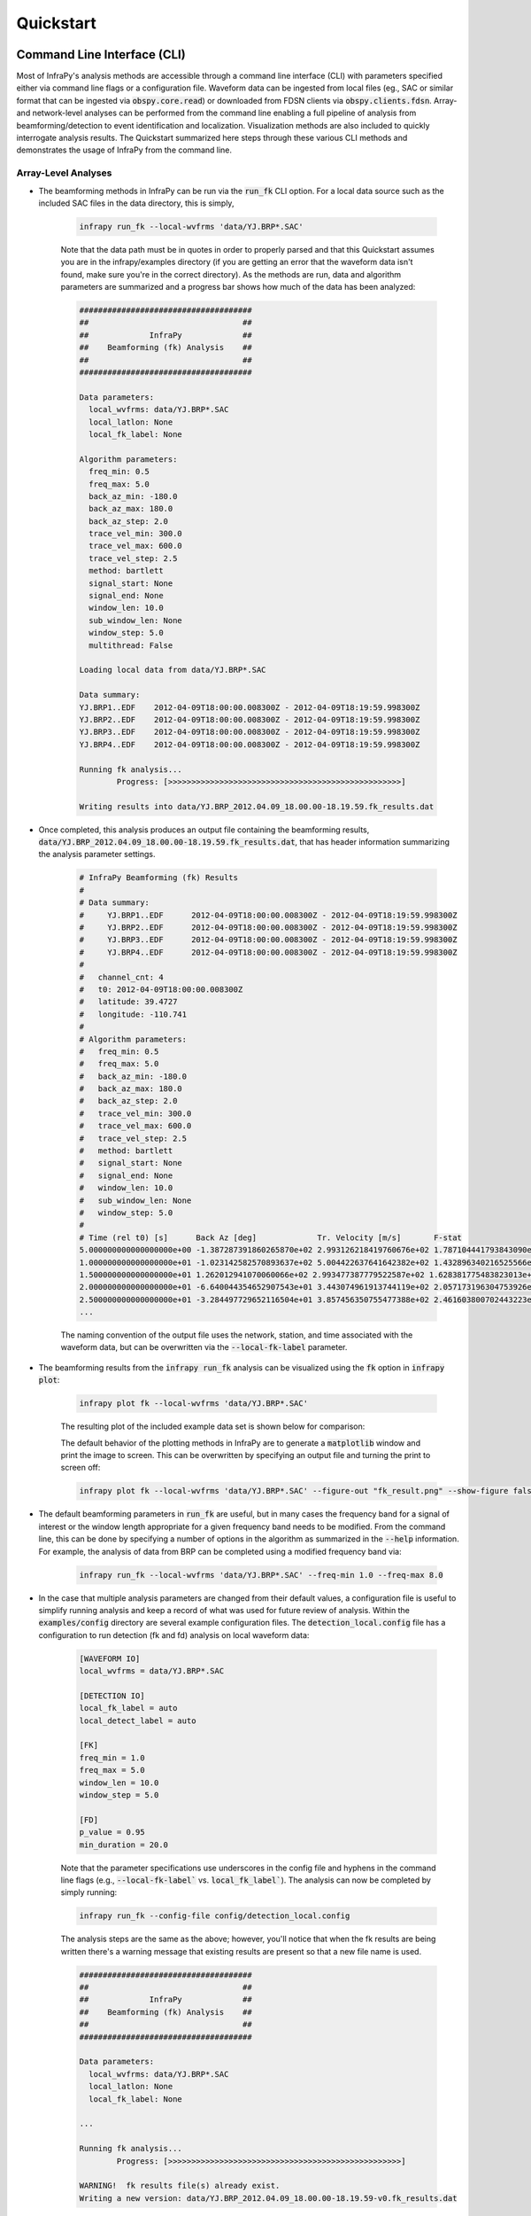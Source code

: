 .. _quickstart:

=====================================
Quickstart
=====================================

****************************
Command Line Interface (CLI) 
****************************

Most of InfraPy's analysis methods are accessible through a command line interface (CLI) with parameters specified either via command line flags or a configuration file.  Waveform data can be ingested from local files (eg., SAC or similar format that can be ingested via :code:`obspy.core.read`) or downloaded from FDSN clients via :code:`obspy.clients.fdsn`.  Array- and network-level analyses can be performed from the command line enabling a full pipeline of analysis from beamforming/detection to event identification and localization.  Visualization methods are also included to quickly interrogate analysis results.  The Quickstart summarized here steps through these various CLI methods and demonstrates the usage of InfraPy from the command line.

--------------------
Array-Level Analyses
--------------------

- The beamforming methods in InfraPy can be run via the :code:`run_fk` CLI option.  For a local data source such as the included SAC files in the data directory, this is simply,

    .. code-block:: bash

        infrapy run_fk --local-wvfrms 'data/YJ.BRP*.SAC'

    Note that the data path must be in quotes in order to properly parsed and that this Quickstart assumes you are in the infrapy/examples directory (if you are getting an error that the waveform data isn't found, make sure you're in the correct directory).  As the methods are run, data and algorithm parameters are summarized and a progress bar shows how much of the data has been analyzed:

    .. code-block:: none

        #####################################
        ##                                 ##
        ##             InfraPy             ##
        ##    Beamforming (fk) Analysis    ##
        ##                                 ##
        #####################################

        Data parameters:
          local_wvfrms: data/YJ.BRP*.SAC
          local_latlon: None
          local_fk_label: None

        Algorithm parameters:
          freq_min: 0.5
          freq_max: 5.0
          back_az_min: -180.0
          back_az_max: 180.0
          back_az_step: 2.0
          trace_vel_min: 300.0
          trace_vel_max: 600.0
          trace_vel_step: 2.5
          method: bartlett
          signal_start: None
          signal_end: None
          window_len: 10.0
          sub_window_len: None
          window_step: 5.0
          multithread: False

        Loading local data from data/YJ.BRP*.SAC

        Data summary:
        YJ.BRP1..EDF	2012-04-09T18:00:00.008300Z - 2012-04-09T18:19:59.998300Z
        YJ.BRP2..EDF	2012-04-09T18:00:00.008300Z - 2012-04-09T18:19:59.998300Z
        YJ.BRP3..EDF	2012-04-09T18:00:00.008300Z - 2012-04-09T18:19:59.998300Z
        YJ.BRP4..EDF	2012-04-09T18:00:00.008300Z - 2012-04-09T18:19:59.998300Z

        Running fk analysis...
	        Progress: [>>>>>>>>>>>>>>>>>>>>>>>>>>>>>>>>>>>>>>>>>>>>>>>>>>]

        Writing results into data/YJ.BRP_2012.04.09_18.00.00-18.19.59.fk_results.dat

- Once completed, this analysis produces an output file containing the beamforming results, :code:`data/YJ.BRP_2012.04.09_18.00.00-18.19.59.fk_results.dat`, that has header information summarizing the analysis parameter settings.

    .. code-block:: none 

        # InfraPy Beamforming (fk) Results
        # 
        # Data summary:
        #     YJ.BRP1..EDF	2012-04-09T18:00:00.008300Z - 2012-04-09T18:19:59.998300Z
        #     YJ.BRP2..EDF	2012-04-09T18:00:00.008300Z - 2012-04-09T18:19:59.998300Z
        #     YJ.BRP3..EDF	2012-04-09T18:00:00.008300Z - 2012-04-09T18:19:59.998300Z
        #     YJ.BRP4..EDF	2012-04-09T18:00:00.008300Z - 2012-04-09T18:19:59.998300Z
        # 
        #   channel_cnt: 4
        #   t0: 2012-04-09T18:00:00.008300Z
        #   latitude: 39.4727
        #   longitude: -110.741
        # 
        # Algorithm parameters:
        #   freq_min: 0.5
        #   freq_max: 5.0
        #   back_az_min: -180.0
        #   back_az_max: 180.0
        #   back_az_step: 2.0
        #   trace_vel_min: 300.0
        #   trace_vel_max: 600.0
        #   trace_vel_step: 2.5
        #   method: bartlett
        #   signal_start: None
        #   signal_end: None
        #   window_len: 10.0
        #   sub_window_len: None
        #   window_step: 5.0
        # 
        # Time (rel t0) [s]      Back Az [deg]	           Tr. Velocity [m/s]       F-stat
        5.000000000000000000e+00 -1.387287391860265870e+02 2.993126218419760676e+02 1.787104441793843090e+00
        1.000000000000000000e+01 -1.023142582570893637e+02 5.004422637641642382e+02 1.432896340216525566e+00
        1.500000000000000000e+01 1.262012941070060066e+02 2.993477387779522587e+02 1.628381775483823013e+00
        2.000000000000000000e+01 -6.640044354652907543e+01 3.443074961913744119e+02 2.057173196304753926e+00
        2.500000000000000000e+01 -3.284497729652116504e+01 3.857456350755477388e+02 2.461603800702443223e+00
        ...


    The naming convention of the output file uses the network, station, and time associated with the waveform data, but can be overwritten via the :code:`--local-fk-label` parameter.

- The beamforming results from the :code:`infrapy run_fk` analysis can be visualized using the :code:`fk` option in :code:`infrapy plot`:

    .. code-block:: bash

        infrapy plot fk --local-wvfrms 'data/YJ.BRP*.SAC'

    The resulting plot of the included example data set is shown below for comparison:

    .. image:: _static/_images/plot_fk.png
        :width: 1200px
        :align: center

    The default behavior of the plotting methods in InfraPy are to generate a :code:`matplotlib` window and print the image to screen.  This can be overwritten by specifying an output file and turning the print to screen off:

    .. code-block:: bash

        infrapy plot fk --local-wvfrms 'data/YJ.BRP*.SAC' --figure-out "fk_result.png" --show-figure false

- The default beamforming parameters in :code:`run_fk` are useful, but in many cases the frequency band for a signal of interest or the window length appropriate for a given frequency band needs to be modified.  From the command line, this can be done by specifying a number of options in the algorithm as summarized in the :code:`--help` information.  For example, the analysis of data from BRP can be completed using a modified frequency band via:

    .. code-block:: bash

        infrapy run_fk --local-wvfrms 'data/YJ.BRP*.SAC' --freq-min 1.0 --freq-max 8.0

- In the case that multiple analysis parameters are changed from their default values, a configuration file is useful to simplify running analysis and keep a record of what was used for future review of analysis.  Within the :code:`examples/config` directory are several example configuration files.  The :code:`detection_local.config` file has a configuration to run detection (fk and fd) analysis on local waveform data:

    .. code-block:: none

        [WAVEFORM IO]
        local_wvfrms = data/YJ.BRP*.SAC

        [DETECTION IO]
        local_fk_label = auto 
        local_detect_label = auto

        [FK]
        freq_min = 1.0
        freq_max = 5.0
        window_len = 10.0
        window_step = 5.0

        [FD]
        p_value = 0.95
        min_duration = 20.0

    Note that the parameter specifications use underscores in the config file and hyphens in the command line flags (e.g., :code:`--local-fk-label`` vs. :code:`local_fk_label``).  The analysis can now be completed by simply running:

    .. code-block:: bash

        infrapy run_fk --config-file config/detection_local.config

    The analysis steps are the same as the above; however, you'll notice that when the fk results are being written there's a warning message that existing results are present so that a new file name is used.  

    .. code-block:: none

        #####################################
        ##                                 ##
        ##             InfraPy             ##
        ##    Beamforming (fk) Analysis    ##
        ##                                 ##
        #####################################

        Data parameters:
          local_wvfrms: data/YJ.BRP*.SAC
          local_latlon: None
          local_fk_label: None

        ...

        Running fk analysis...
	        Progress: [>>>>>>>>>>>>>>>>>>>>>>>>>>>>>>>>>>>>>>>>>>>>>>>>>>]

        WARNING!  fk results file(s) already exist.
        Writing a new version: data/YJ.BRP_2012.04.09_18.00.00-18.19.59-v0.fk_results.dat

    This is to avoid overwriting existing results from previous runs and to make comparisons of varied frequeny bands, window lengths, and other parameters more efficient.  The visualization methods can be pointed to any fk results file as: 
    
    .. code-block:: bash
        
        infrapy plot fk --config-file config/detection_local.config --local-fk-label data/YJ.BRP_2012.04.09_18.00.00-18.19.59-v0

    When using a config file for analysis, any additional parameters set on the command line will overwrite the values from the config file.  For example, to run the analysis with a maximum frequency of 10 Hz instead of 5 Hz, one can simply run:

    .. code-block:: bash

        infrapy run_fk --config-file BRP_analysis.config --freq-max 10

    If a parameter is not included in a config file or via the command line, a default value is used and can be found in the output at the time of the analysis or in the output file header.

- From the beamforming results, detection analysis can be conducted via the :code:`run_fd` method.  This analysis requires the fk output label and can use a custom detection label or automatically re-use the fk label if none is specified.

    .. code-block:: bash

        infrapy run_fd --config-file config/detection_local.config --local-fk-label data/YJ.BRP_2012.04.09_18.00.00-18.19.59

    Similarly to the :code:`run_fk` methods, parameter summaries are provided; however, because this analysis is relatively quick there is no progress bar:

    .. code-block:: none

        #####################################
        ##                                 ##
        ##             InfraPy             ##
        ##     Detection (fd) Analysis     ##
        ##                                 ##
        #####################################

        Data parameters:
          local_fk_label: data/YJ.BRP_2012.04.09_18.00.00-18.19.59
          local_detect_label: data/YJ.BRP_2012.04.09_18.00.00-18.19.59

        Algorithm parameters:
          window_len: 3600.0
          p_value: 0.95
          min_duration: 20.0
          back_az_width: 15.0
          fixed_thresh: None
          thresh_ceil: None
          return_thresh: False
          merge_dets: False

        Running fd...
        Writing detections to data/YJ.BRP_2012.04.09_18.00.00-18.19.59.dets.json

    As noted in the output, a new file named :code:`BRP_analysis.dets.json` is created containing all of the detections identified in the fk results.  This file contains the information summarizing each detection in a format that can be ingested for further CLI analysis and can also be loaded into the :ref:`infraview` GUI.  The first detection from this analysis of the included BRP data is shown below:

    .. code-block:: none

        [
            {
                "Name": "",
                "Time (UTC)": "2012-04-09T18:07:05.008300",
                "F Stat.": 31.9058,
                "Trace Vel. (m/s)": 370.97,
                "Back Azimuth": -41.84,
                "Latitude": 39.47269821166992,
                "Longitude": -110.74089813232422,
                "Elevation (m)": null,
                "Start": 0.0,
                "End": 5.0,
                "Freq Range": [
                    1.0,
                    5.0
                ],
                "Array Dim.": 4,
                "Method": "",
                "Event": "",
                "Note": "InfraPy CLI detection",
                "Network": "YJ",
                "Station": "BRP",
                "Channel": "EDF"
            },...


- Once detections are identified in the data record, they can be visualized similarly to the :code:`plot fk` option via :code:`plot fd`.

    .. code-block:: bash

        infrapy plot fd --config-file config/detection_local.config

    This plot has the same format as the above :code:`plot fk` output, but now includes shaded boxes denoting where detections were identified in the analysis.  The frequency values specified here are applied as a bandpass filter on the waveform data in the visualization.

    .. image:: _static/_images/plot_fd.png
        :width: 1200px
        :align: center


- One useful feature of the detections methods in InfraPy is the ability to merge detections.  By setting :code:`--merge-dets True` on the command line or :code:`merge_dets = True` in the configuration file, any detections that are separated by less than the larger of their durations and have back azimuth differences less than the specified threshold will be combined.  Re-running the detection analysis with merge detections turn on and comparing the results:


    .. code-block:: bash
        
        infrapy run_fd --config-file config/detection_local.config --local-fk-label data/YJ.BRP_2012.04.09_18.00.00-18.19.59

        infrapy plot fd --config-file config/detection_local.config

    .. image:: _static/_images/plot_fd2.png
        :width: 1200px
        :align: center


- In some cases, the parameters in the detection analysis are modified without changing the beamforming configuration and the :code:`run_fd` is useful in such scenarios to avoid repeatedly running the fk analysis.  However, most of the time, the beamforming and detection analysis are run together.  This can be accomplished in the InfraPy CLI via the :code:`run_fkd` option.  

    .. code-block:: bash
    
        infrapy run_fkd --config-file BRP_analysis.config

    This option essentially combines the :code:`run_fk` and :code:`run_fd` options into a single analysis run.

- In addition to analysis of local data, InfraPy's use of :code:`obspy.clients.fdsn` methods enables analysis of data available on IRIS and similar FDSNs.  Instead of specifying local waveform files, this requires defining the FDSN (e.g., IRIS, USGS) as well as the network, station, channel, and location information of the array.  Lastly, the start and end time are also needed to identify the segment of data to download for analysis.  This information can be entered on the command line, but it's easier to simply write up a config file in most cases (recall that individual parameters can be overwritten on the command line, so the station or start/end times can be modified as needed).  An example analysis from the IMS I53US array is included in :code:`examples/config/detection_fdsn.config`:

    .. code-block:: none

        [WAVEFORM IO]
        fdsn = IRIS
        network = IM
        station = I53*
        location = *
        channel = *DF
        starttime = 2018-12-19T01:00:00
        endtime = 2018-12-19T03:00:00

        [DETECTION IO]
        local_fk_label = auto
        local_detect_label = auto

    Running this analysis will pull 2 hours of data from the International Monitoring System (IMS) I53US infrasound station from December 19th, 2018 that includes a signal produced by a bolide.  Visualization can be slightly slower as the data is re-downloaded from IRIS with each use of the command line calls.  This can be avoided using the :code:`write-wvfrms` :ref:`utilities` function.  Due to the emergent nature of the signal, :code:`--merge-dets` needs to be activated to obtain a useful result as seen below.


    .. image:: _static/_images/plot_fd-fdsn.png
        :width: 1200px
        :align: center


    Although not currently included in the CLI methods, an FDSN station browser is available in the :ref:`infraview` GUI to search for available data given a reference location, radius, and time bounds.

- Analysis of data from a local database is also available through the InfraPy CLI, and is covered in a separate tutorial on :ref:`pisces`.

----------------------
Network-Level Analyses
----------------------

- Once fk and fd analysis are run and detections are identified across a network of infrasound arrays, event identification and localization can be completed.  The detection set used in the Blom et al. (2020) evaluation of a pair-based, joint-likelihood association algorithm are included as an example to demonstrate these analysis steps.  Detection files are in the examples/data/Blom_etal_2020/ directory and contain detections on each of 4 regional array in the western US (see the manuscript for a full discussion of the generation of this synthetic data set).  Analysis of these detections and identification of events can be completed by running:

    .. code-block:: bash
    
        infrapy run_assoc --local-detect-label 'data/Blom_etal2020_GJI/*' --local-event-label GJI_example

    Note that once again quotes are needed to define multiple files for ingestion.  This analysis can be on the slow side, so it's recommended to add on a :code:`--cpu-cnt` option and multithread the computation of the joint-likelihood values.  The analysis results will be summarized to the screen,

    .. code-block:: none

        #####################################
        ##                                 ##
        ##             InfraPy             ##
        ##       Association Analysis      ##
        ##                                 ##
        #####################################

        Data summary:
          local_detect_label: data/Blom_etal2020_GJI/*
          local_event_label: example
          starttime: None
          endtime: None

        Parameter summary:
          back_az_width: 10.0
          range_max: 2000.0
          resolution: 180
          distance_matrix_max: 8.0
          cluster_linkage: weighted
          cluster_threshold: 5.0
          trimming_threshold: 3.8

        Loading detections from files:
        	data/Blom_etal2020_GJI/NVIAR.dets.json
        	data/Blom_etal2020_GJI/I57US.dets.json
        	data/Blom_etal2020_GJI/DLIAR.dets.json
        	data/Blom_etal2020_GJI/PDIAR.dets.json

        Running event identification for: 2010-01-01T09:35:59.773Z - 2010-01-01T13:23:14.773Z
        	Computing joint-likelihoods...
		        Progress: 	[>>>>>>>>>>>>>>>>>>>>>>>>>>>>>>>>>>>>>>>>>>>>>>>>>>]
        	Clustering detections into events...
        	Trimming poor linkages and repeating clustering analysis...

        Running event identification for: 2010-01-01T10:51:44.773Z - 2010-01-01T14:38:59.773Z
        	Computing joint-likelihoods...
        		Progress: 	[>>>>>>>>>>>>>>>>>>>>>>>>>>>>>>>>>>>>>>>>>>>>>>>>>>]
	        Clustering detections into events...
        	Trimming poor linkages and repeating clustering analysis...

        Running event identification for: 2010-01-01T12:07:29.773Z - 2010-01-01T15:54:44.773Z
        	Computing joint-likelihoods...
        		Progress: 	[>>>>>>>>>>>>>>>>>>>>>>>>>>>>>>>>>>>>>>>>>>>>>>>>>>]
        	Clustering detections into events...
        	Trimming poor linkages and repeating clustering analysis...

        Running event identification for: 2010-01-01T13:23:14.773Z - 2010-01-01T17:10:29.773Z
        	Computing joint-likelihoods...
		        Progress: 	[>>>>>>>>>>>>>>>>>>>>>>>>>>>>>>>>>>>>>>>>>>>>>>>>>>]
        	Clustering detections into events...
	        Trimming poor linkages and repeating clustering analysis...

        Cleaning up and merging clusters...

    The analysis breaks the detection list into segments defined by the maximum propagation distance allows in order to avoid including detections in one analysis that will not be associated with others due to differences in detection times and typical infrasonic propagation velocities.  For each event identified in the analysis, a new .dets.json file is written that includes the subset of the original detections that have been identified as originating from a common event.  The naming convention of these files is :code:`local_event_label_ev-#.dets.json` and the example analysis here should have identified 3 events.

- Detection sets can be visualized on a map using the :code:`plot dets` option.  This is useful in determining a useful maximum range for event identification and localization analysis.  For the above analysis of the Blom et al. (2020) synthetic data set, the full data set can be visualized with,

    .. code-block:: bash
    
        infrapy plot dets --local-detect-label 'data/Blom_etal2020_GJI/*'

    .. image:: _static/_images/plot_dets1.png
        :width: 1200px
        :align: center

    This result is rather busy, but plotting each individual event's detections shows that the association algorithm correctly identified the events,

    .. code-block:: bash

        infrapy plot dets --local-detect-label 'GJI_example-ev0.dets.json'  --range-max 1000

    .. image:: _static/_images/plot_dets2.png
        :width: 1200px
        :align: center


- Once an event has been identified, the detections can be analyzed using the Bayesian Infrasonic Source Localization (BISL) methods as discussed in Blom et al. (2015).  This requires specifying the detection list file as well as an output location file label,

    .. code-block:: bash

        infrapy run_loc --local-detect-label GJI_example-ev0  --local-loc-label GJI_example-ev0

    The analysis steps are updated as localization is performed and the resulting location and origin time information is printed to screen as well as written into an output file (the output file for InfraPy's localization is also a .json format file, but it's naming convention uses ".loc.json" to distinguish it from a ".dets.json" detection file)

    .. code-block:: none

        #####################################
        ##                                 ##
        ##             InfraPy             ##
        ##      Localization Analysis      ##
        ##                                 ##
        #####################################

        Data summary:
          local_event_label: example1-ev0
          local_loc_label: example1-ev0

        Parameter summary:
          back_az_width: 10.0
          range_max: 2000.0
          resolution: 180
          src_est: None
          pgm_file: None

        Loading detections from file: example1-ev0.dets.json

        Running Bayesian Infrasonic Source Localization (BISL) Analysis...
        	Identifying integration region...
        	Computing marginalized spatial PDF...
        	Computing confidence ellipse parameters...
        	Computing marginalized origin time PDF...

        BISL Summary:
        Maximum a posteriori analysis: 
        	Source location: 37.212, -115.283 
        	Source time: 2010-01-01T12:11:16.645000 
        Source location analysis:
	        Latitude (mean and standard deviation): 37.212 +/- 27.882 km. 
        	Longitude (mean and standard deviation): -115.283 +/- 34.18 km.
	        Covariance: -0.41.
        	Area of 95 confidence ellipse: 17938.387 square kilometers
        Source time analysis:
	        Mean and standard deviation: 2010-01-01T12:11:55.838 +/- 100.512 second
	        Exact 90% confidence bounds: [2010-01-01T12:09:12.885, 2010-01-01T12:14:46.185]

        Writing localization result into GJI_example-ev0.loc.json

- The localization result can be visualized in a number of ways.  Firstly, the detecting arrays and location estimate can be plotted on map using,

    .. code-block:: bash

        infrapy plot loc --local-detect-label GJI_example-ev0 --local-loc-label GJI_example-ev0 --range-max 1200.0

    .. image:: _static/_images/plot_loc1.png
        :width: 1200px
        :align: center

    For visualization of the source region in more detail, the :code:`--zoom` option can be set to true and the map zooms in to show only the estimated source region.

    .. code-block:: bash

        infrapy plot loc --local-detect-label GJI_example-ev0 --local-loc-label GJI_example-ev0 --zoom true

    .. image:: _static/_images/plot_loc2.png
        :width: 900px
        :align: center

    Lastly, the origin time is estimated as part of the BISL analysis and can be visualized as,

    .. code-block:: bash

        infrapy plot origin-time --local-loc-label GJI_example-ev0 


    .. image:: _static/_images/plot_origin_time.png
        :width: 1200px
        :align: center

*************************************
Scripting and Notebook-Based Analysis 
*************************************

- In addition to the command line interface methods for infrapy, the analysis algorithms can be imported directly into user Python scripts or notebooks for custom applications.  Example import and usage scripts are included in the examples/ directory and will be detailed below for this somewhat more advanced usage.  The example scripts are summarized in the below table.

+-------------------------+-----------------------------------------------------------+
| example_fkd.py          | Run beamforming and detection analysis on an Obspy stream |
+-------------------------+-----------------------------------------------------------+
| example_assoc.py        | Run event identification methods on a list of detections  |
+-------------------------+-----------------------------------------------------------+
| example_bisl.py         | Run localization methods on a list of detections          |
+-------------------------+-----------------------------------------------------------+
| example_yield.py        | Run spectral yield estimation methods                     |
+-------------------------+-----------------------------------------------------------+

- The beamforming and detection analysis can be imported from the :code:`infrapy.detection.beamforming_new` library.  Beamforming analysis includes setting up an ObsPy stream, converting it to an array data instance, and then scanning through with a defined analysis window.

    .. code-block:: python

        import numpy as np

        from obspy.core import read
        from infrapy.detection import beamforming_new

        if __name__ == '__main__':

            # ######################### #
            #     Define Parameters     #
            # ######################### #
            sac_glob = "data/YJ.BRP*.SAC"

            freq_min, freq_max = 0.5, 2.5
            fk_win_len, window_step = 10.0, 2.5
            sig_start, sig_end = 600, 800

            back_az_vals = np.arange(-180.0, 180.0, 2.0)
            trc_vel_vals = np.arange(300.0, 600.0, 2.5)

            # ######################### #
            #        Run Methods        #
            # ######################### #

            # Read data and convert to array format
            x, t, t0, geom = beamforming_new.stream_to_array_data(read(sac_glob))
            M, N = x.shape

            # Define slowness and delays
            slowness = beamforming_new.build_slowness(back_az_vals, trc_vel_vals)
            delays = beamforming_new.compute_delays(geom, slowness)

            # Run beamforming in each window and find best beam info
            times, beam_results = [],[]
            for window_start in np.arange(sig_start, sig_end, window_step):
                if window_start + fk_win_len > sig_end:
                    break

                X, S, f = beamforming_new.fft_array_data(x, t, window=[window_start, window_start + fk_win_len])
                beam_power = beamforming_new.run(X, S, f, geom, delays, [freq_min, freq_max])
                peaks = beamforming_new.find_peaks(beam_power, back_az_vals, trc_vel_vals)
                
                times = times + [[t0 + np.timedelta64(int(window_start), 's')]]
                beam_results = beam_results + [[peaks[0][0], peaks[0][1], peaks[0][2] / (1.0 - peaks[0][2]) * (x.shape[0] - 1)]]

            times = np.array(times)[:, 0]
            beam_results = np.array(beam_results)

    Detection analysis is then completed by scanning back through the beamforming results and can be appended to the end of the above beamforming analysis as it requires the times and beam_results information computed there.

    .. code-block:: python

            fd_win_len = 60 * 5
            det_thresh = 0.99

            min_seq = 5
            back_az_lim = 10

            TB_prod = (freq_max - freq_min) * fk_window_len
            dets = beamforming_new.detect_signals(times, beam_results, fd_win_len, TB_prod, M, min_seq=min_seq, back_az_lim=back_az_lim)

            for det in dets:
                print("Detection time:", det[0], '\t', "Rel. detection onset:", det[1], '\t',"Rel. detection end:", det[2], '\t',end=' ')
                print("Back azimuth:", np.round(det[3], 2), '\t', "Trace velocity:", np.round(det[4], 2), '\t', "F-stat:", np.round(det[5], 2), '\t', "Array dim:", M)


-  The association methods require ingesting a detection list and defining a clustering threshold for the hierarchical linkage cut off.  The likelihood methods include a function to read in a .json format file as output in the CLI detection analysis.

    .. code-block:: python

        from infrapy.association import hjl
        from infrapy.utils import data_io

        if __name__ == '__main__':
            det_list = data_io.json_to_detection_list('data/example1.dets.json')
            clustering_threshold = 5.0

            labels, dists = hjl.run(det_list, clustering_threshold)

            clusters, qualities = hjl.summarize_clusters(labels, dists)
            for n in range(len(clusters)):
                print("Cluster:", clusters[n], '\t', "Cluster Quality:", 10.0**(-qualities[n]))


- Similar to the association methods, localization requires just a detection set from an event:

    .. code-block:: python

        from infrapy.location import bisl
        from infrapy.utils import data_io

        if __name__ == '__main__':
            det_list = data_io.json_to_detection_list('data/example2.dets.json')

            result,pdf = bisl.run(det_list)
            print(bisl.summarize(result))

- Yield estimation analysis is not currently available through the CLI due to the more complicated nature of the ingested data (requiring waveform data across multiple detecting arrays as well as transmission loss models for the region).  The example yield estimation provided shows how to set up the analysis and estimate yield for an above-ground explosion.  Analysis parameters include the detection file for the event, waveform data location, and strings to ingest each array's data.

    .. code-block:: python

        from obspy.core import read

        import numpy as np

        import matplotlib.pyplot as plt 

        from infrapy.utils import data_io
        from infrapy.propagation import infrasound

        from infrapy.characterization import spye

        if __name__ == '__main__':
            # ######################### #
            #     Define Parameters     #
            # ######################### #

            det_file = "data/HRR-5.dets.json"
            data_path = "../infrapy-data/hrr-5/"
            data_ids = ["W220/HR5.W220*.sac", "W240/HR5.W240*.sac", 
                        "W340/HR5.W340*.sac", "W420/HR5.W420*.sac", "W460/HR5.W460*.sac"]

    The analysis parameters include a noise option ("pre" or "post" detection window), a window buffer factor that extends the sample window beyond the detection window, a source location, frequency band, yield range, and reference distance from the source at which to compute the source spectral estimate.  If a ground truth yield is known it can be specified and the frequency-yield resolution of the grid can be specified.

    .. code-block:: python

            ns_opt = "post"
            win_buffer = 0.2
    
            src_loc = np.array([33.5377, -106.333961])
            freq_band = np.array([0.25, 2.0])
            yld_rng = np.array([1.0e3, 1000.0e3])
            ref_rng = 1.0

            grnd_truth=None
            resol = 200

    The detection list and waveform files are ingested and spectral amplitudes are computed,

    .. code-block:: python

            # ############################# #
            #     Define the detections     #
            #          and spectra          #
            # ############################# #
            det_list = data_io.json_to_detection_list(det_file)
            st_list = [0] * len(det_list)
            for j in range(len(st_list)):
                st_list[j] = read(data_path + data_ids[j] )
            smn_specs = spye.extract_spectra(det_list, st_list, 
                                    win_buffer=win_buffer, ns_opt=ns_opt)
    

    The transmission loss model models are defined and loaded,

    .. code-block:: python
        
        .
            # ######################### #
            #     Load TLoss Models     #
            # ######################### #
            tloss_f_min, tloss_f_max, tloss_f_cnt = 0.025, 2.5, 25

            models = [0] * 2
            models[0] = list(np.logspace(np.log10(tloss_f_min), 
                                np.log10(tloss_f_max), tloss_f_cnt))
            models[1] = [0] * tloss_f_cnt
            for n in range(tloss_f_cnt):
                models[1][n] = infrasound.TLossModel()
                models[1][n].load("../infrapy/propagation/priors/tloss/2007_08-" + "%.3f" % models[0][n] + "Hz.pri")

    Finally, analysis can be performed, and results printed and visualized,

    .. code-block:: python

            # ######################## #
            #         Run Yield        #
            #    Estimation Methods    #
            # ######################## #
            yld_vals, yld_pdf, conf_bnds = spye.run(det_list, smn_specs, src_loc, freq_band, models, 
                                                    yld_rng=yld_rng, ref_src_rng=ref_rng, resol=resol)

            print('\nResults:')
            print('\t' + "Maximum a Posteriori Yield:", yld_vals[np.argmax(yld_pdf)])
            print('\t' + "68% Confidence Bounds:", conf_bnds[0])
            print('\t' + "95% Confidence Bounds:", conf_bnds[1])

            plt.semilogx(yld_vals, yld_pdf)
            plt.fill_between(yld_vals, yld_pdf, where=np.logical_and(conf_bnds[0][0] <= yld_vals, yld_vals <= conf_bnds[0][1]), color='g', alpha=0.25)
            plt.fill_between(yld_vals, yld_pdf, where=np.logical_and(conf_bnds[1][0] <= yld_vals, yld_vals <= conf_bnds[1][1]), color='g', alpha=0.25)

            plt.show(block=False)
            plt.pause(5.0)
            plt.close()
